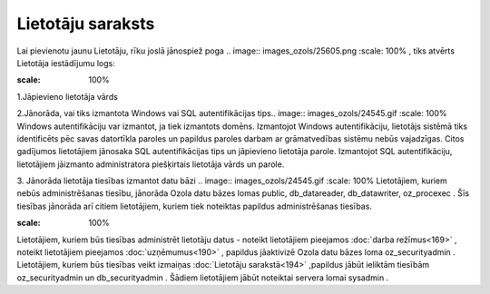 .. 194 Lietotāju saraksts********************** 
Lai pievienotu jaunu Lietotāju, rīku joslā jānospiež poga .. image::
images_ozols/25605.png
:scale: 100%
, tiks atvērts Lietotāja iestādījumu logs:



.. image:: images_ozols/25761.png
:scale: 100%




1.Jāpievieno lietotāja vārds

2.Jānorāda, vai tiks izmantota Windows vai SQL autentifikācijas tips..
image:: images_ozols/24545.gif
:scale: 100%
Windows autentifikāciju var izmantot, ja tiek izmantots domēns.
Izmantojot Windows autentifikāciju, lietotājs sistēmā tiks
identificēts pēc savas datortīkla paroles un papildus paroles darbam
ar grāmatvedības sistēmu nebūs vajadzīgas.
Citos gadījumos lietotājiem jānosaka SQL autentifikācijas tips un
jāpievieno lietotāja parole. Izmantojot SQL autentifikāciju,
lietotājiem jāizmanto administratora piešķirtais lietotāja vārds un
parole.



3. Jānorāda lietotāja tiesības izmantot datu bāzi
.. image:: images_ozols/24545.gif
:scale: 100%
Lietotājiem, kuriem nebūs administrēšanas tiesību, jānorāda Ozola datu
bāzes lomas public, db_datareader, db_datawriter, oz_procexec . Šīs
tiesības jānorāda arī citiem lietotājiem, kuriem tiek noteiktas
papildus administrēšanas tiesības.


.. image:: images_ozols/24545.gif
:scale: 100%
Lietotājiem, kuriem būs tiesības administrēt lietotāju datus - noteikt
lietotājiem pieejamos :doc:`darba režīmus<169>` , noteikt lietotājiem
pieejamos :doc:`uzņēmumus<190>` , papildus jāaktivizē Ozola datu bāzes
loma oz_securityadmin .
Lietotājiem, kuriem būs tiesības veikt izmaiņas :doc:`Lietotāju
sarakstā<194>` ,papildus jābūt ieliktām tiesībām oz_securityadmin un
db_securityadmin . Šādiem lietotājiem jābūt noteiktai servera lomai
sysadmin .

 